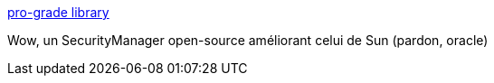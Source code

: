 :jbake-type: post
:jbake-status: published
:jbake-title: pro-grade library
:jbake-tags: java,manager,open-source,sécurité,library,_mois_janv.,_année_2017
:jbake-date: 2017-01-23
:jbake-depth: ../
:jbake-uri: shaarli/1485148976000.adoc
:jbake-source: https://nicolas-delsaux.hd.free.fr/Shaarli?searchterm=http%3A%2F%2Fpro-grade.sourceforge.net%2F&searchtags=java+manager+open-source+s%C3%A9curit%C3%A9+library+_mois_janv.+_ann%C3%A9e_2017
:jbake-style: shaarli

http://pro-grade.sourceforge.net/[pro-grade library]

Wow, un SecurityManager open-source améliorant celui de Sun (pardon, oracle)
